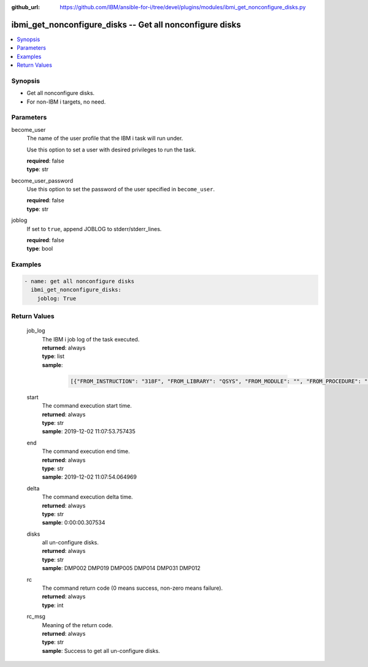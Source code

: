 
:github_url: https://github.com/IBM/ansible-for-i/tree/devel/plugins/modules/ibmi_get_nonconfigure_disks.py

.. _ibmi_get_nonconfigure_disks_module:


ibmi_get_nonconfigure_disks -- Get all nonconfigure disks
=========================================================



.. contents::
   :local:
   :depth: 1


Synopsis
--------
- Get all nonconfigure disks.
- For non-IBM i targets, no need.





Parameters
----------


     
become_user
  The name of the user profile that the IBM i task will run under.

  Use this option to set a user with desired privileges to run the task.


  | **required**: false
  | **type**: str


     
become_user_password
  Use this option to set the password of the user specified in ``become_user``.


  | **required**: false
  | **type**: str


     
joblog
  If set to ``true``, append JOBLOG to stderr/stderr_lines.


  | **required**: false
  | **type**: bool




Examples
--------

.. code-block:: yaml+jinja

   
   - name: get all nonconfigure disks
     ibmi_get_nonconfigure_disks:
       joblog: True









Return Values
-------------


   
                              
       job_log
        | The IBM i job log of the task executed.
      
        | **returned**: always
        | **type**: list      
        | **sample**:

              .. code-block::

                       [{"FROM_INSTRUCTION": "318F", "FROM_LIBRARY": "QSYS", "FROM_MODULE": "", "FROM_PROCEDURE": "", "FROM_PROGRAM": "QWTCHGJB", "FROM_USER": "CHANGLE", "MESSAGE_FILE": "QCPFMSG", "MESSAGE_ID": "CPD0912", "MESSAGE_LIBRARY": "QSYS", "MESSAGE_SECOND_LEVEL_TEXT": "Cause . . . . . :   This message is used by application programs as a general escape message.", "MESSAGE_SUBTYPE": "", "MESSAGE_TEXT": "Printer device PRT01 not found.", "MESSAGE_TIMESTAMP": "2020-05-20-21.41.40.845897", "MESSAGE_TYPE": "DIAGNOSTIC", "ORDINAL_POSITION": "5", "SEVERITY": "20", "TO_INSTRUCTION": "9369", "TO_LIBRARY": "QSYS", "TO_MODULE": "QSQSRVR", "TO_PROCEDURE": "QSQSRVR", "TO_PROGRAM": "QSQSRVR"}]
            
      
      
                              
       start
        | The command execution start time.
      
        | **returned**: always
        | **type**: str
        | **sample**: 2019-12-02 11:07:53.757435

            
      
      
                              
       end
        | The command execution end time.
      
        | **returned**: always
        | **type**: str
        | **sample**: 2019-12-02 11:07:54.064969

            
      
      
                              
       delta
        | The command execution delta time.
      
        | **returned**: always
        | **type**: str
        | **sample**: 0:00:00.307534

            
      
      
                              
       disks
        | all un-configure disks.
      
        | **returned**: always
        | **type**: str
        | **sample**: DMP002 DMP019 DMP005 DMP014 DMP031 DMP012

            
      
      
                              
       rc
        | The command return code (0 means success, non-zero means failure).
      
        | **returned**: always
        | **type**: int
      
      
                              
       rc_msg
        | Meaning of the return code.
      
        | **returned**: always
        | **type**: str
        | **sample**: Success to get all un-configure disks.

            
      
        

